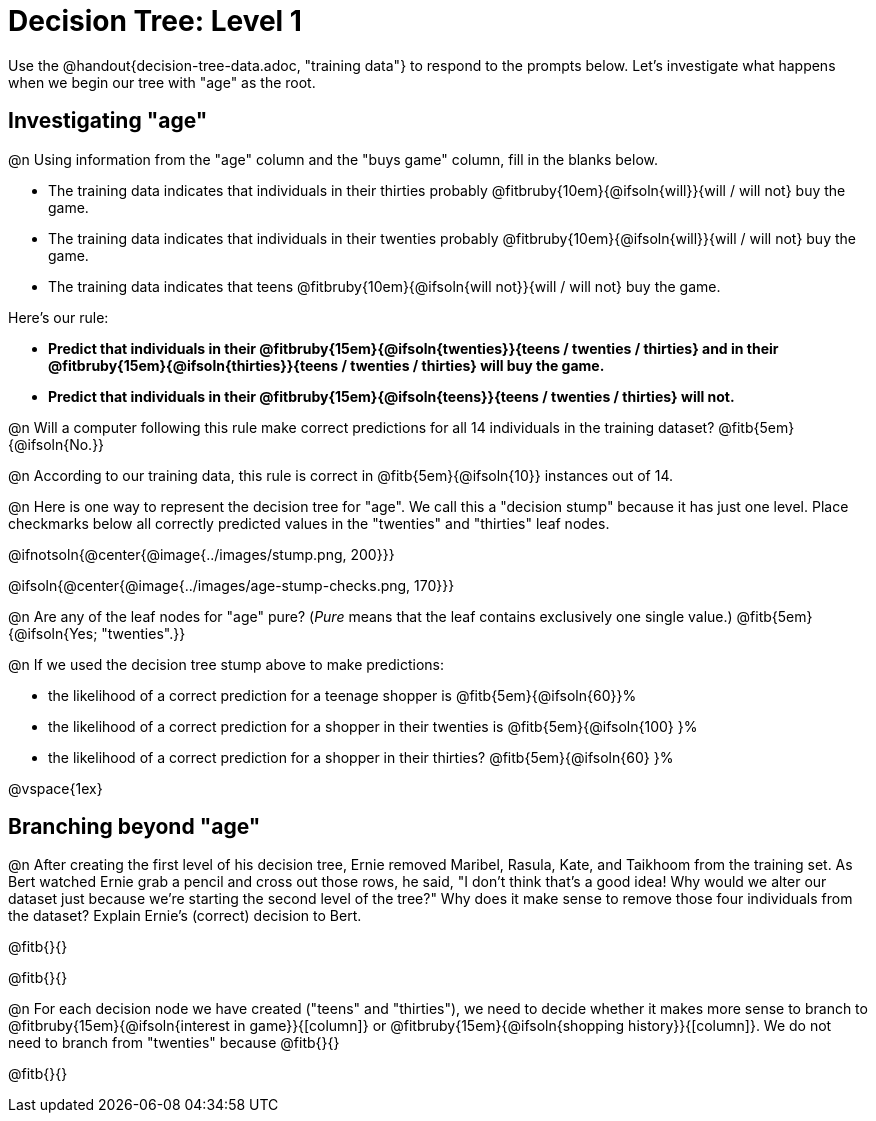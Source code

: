 = Decision Tree: Level 1

[.linkInstructions]#Use the @handout{decision-tree-data.adoc, "training data"} to respond to the prompts below.# Let's investigate what happens when we begin our tree with "age" as the root.

== Investigating "age"

@n Using information from the "age" column and the "buys game" column, fill in the blanks below.

- The training data indicates that individuals in their thirties probably @fitbruby{10em}{@ifsoln{will}}{will / will not} buy the game.

- The training data indicates that individuals in their twenties probably @fitbruby{10em}{@ifsoln{will}}{will / will not} buy the game.

- The training data indicates that teens @fitbruby{10em}{@ifsoln{will not}}{will / will not} buy the game.


Here’s our rule: 

- *Predict that individuals in their @fitbruby{15em}{@ifsoln{twenties}}{teens / twenties / thirties} and in their @fitbruby{15em}{@ifsoln{thirties}}{teens / twenties / thirties} will buy the game.* 
- *Predict that individuals in their @fitbruby{15em}{@ifsoln{teens}}{teens / twenties / thirties} will not.*

@n Will a computer following this rule make correct predictions for all 14 individuals in the training dataset? @fitb{5em}{@ifsoln{No.}}

@n According to our training data, this rule is correct in @fitb{5em}{@ifsoln{10}} instances out of 14.

@n Here is one way to represent the decision tree for "age". We call this a "decision stump" because it has just one level. Place checkmarks below all correctly predicted values in the "twenties" and "thirties" leaf nodes.

@ifnotsoln{@center{@image{../images/stump.png, 200}}}

@ifsoln{@center{@image{../images/age-stump-checks.png, 170}}}

@n Are any of the leaf nodes for "age" pure? (_Pure_ means that the leaf contains exclusively one single value.) @fitb{5em}{@ifsoln{Yes; "twenties".}}

@n If we used the decision tree stump above to make predictions:

- the likelihood of a correct prediction for a teenage shopper is @fitb{5em}{@ifsoln{60}}%

- the likelihood of a correct prediction for a shopper in their twenties is @fitb{5em}{@ifsoln{100} }%

- the likelihood of a correct prediction for a shopper in their thirties? @fitb{5em}{@ifsoln{60} }%

@vspace{1ex}

== Branching beyond "age"

@n After creating the first level of his decision tree, Ernie removed Maribel, Rasula, Kate, and Taikhoom from the training set. As Bert watched Ernie grab a pencil and cross out those rows, he said, "I don't think that's a good idea! Why would we alter our dataset just because we're starting the second level of the tree?" Why does it make sense to remove those four individuals from the dataset? Explain Ernie's (correct) decision to Bert.

@fitb{}{}

@fitb{}{}

@n For each decision node we have created ("teens" and "thirties"), we need to decide whether it makes more sense to branch to @fitbruby{15em}{@ifsoln{interest in game}}{[column]} or @fitbruby{15em}{@ifsoln{shopping history}}{[column]}. We do not need to branch from "twenties" because @fitb{}{}

@fitb{}{}
